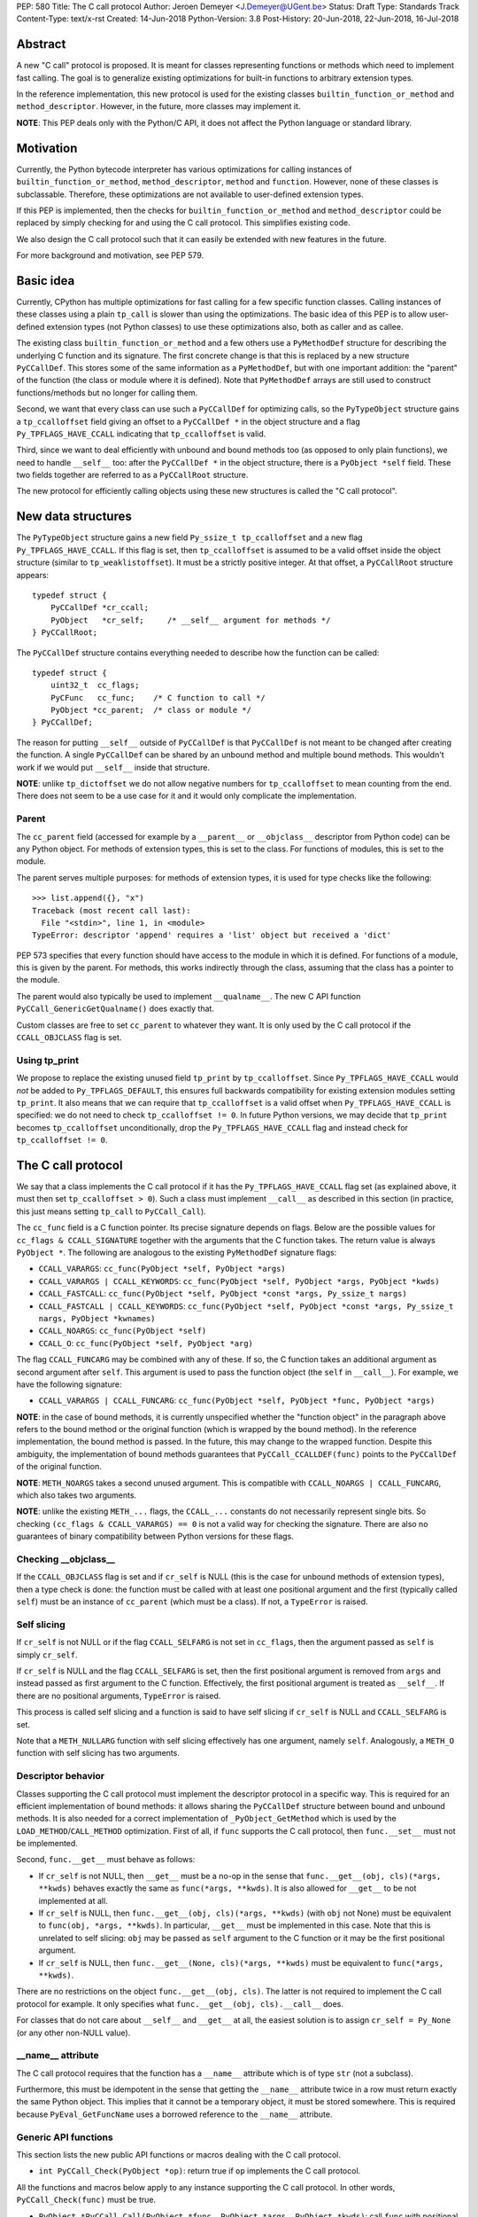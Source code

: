 PEP: 580
Title: The C call protocol
Author: Jeroen Demeyer <J.Demeyer@UGent.be>
Status: Draft
Type: Standards Track
Content-Type: text/x-rst
Created: 14-Jun-2018
Python-Version: 3.8
Post-History: 20-Jun-2018, 22-Jun-2018, 16-Jul-2018


Abstract
========

A new "C call" protocol is proposed.
It is meant for classes representing functions or methods
which need to implement fast calling.
The goal is to generalize existing optimizations for built-in functions
to arbitrary extension types.

In the reference implementation,
this new protocol is used for the existing classes
``builtin_function_or_method`` and ``method_descriptor``.
However, in the future, more classes may implement it.

**NOTE**: This PEP deals only with the Python/C API,
it does not affect the Python language or standard library.


Motivation
==========

Currently, the Python bytecode interpreter has various optimizations
for calling instances of ``builtin_function_or_method``,
``method_descriptor``, ``method`` and ``function``.
However, none of these classes is subclassable.
Therefore, these optimizations are not available to
user-defined extension types.

If this PEP is implemented, then the checks
for ``builtin_function_or_method`` and ``method_descriptor``
could be replaced by simply checking for and using the C call protocol.
This simplifies existing code.

We also design the C call protocol such that it can easily
be extended with new features in the future.

For more background and motivation, see PEP 579.


Basic idea
==========

Currently, CPython has multiple optimizations for fast calling
for a few specific function classes.
Calling instances of these classes using a plain ``tp_call`` is slower
than using the optimizations.
The basic idea of this PEP is to allow user-defined extension types
(not Python classes) to use these optimizations also,
both as caller and as callee.

The existing class ``builtin_function_or_method`` and a few others
use a ``PyMethodDef`` structure for describing the underlying C function and its signature.
The first concrete change is that this is replaced by a new structure ``PyCCallDef``.
This stores some of the same information as a ``PyMethodDef``,
but with one important addition:
the "parent" of the function (the class or module where it is defined).
Note that ``PyMethodDef`` arrays are still used to construct
functions/methods but no longer for calling them.

Second, we want that every class can use such a ``PyCCallDef`` for optimizing calls,
so the ``PyTypeObject`` structure gains a ``tp_ccalloffset`` field
giving an offset to a ``PyCCallDef *`` in the object structure
and a flag ``Py_TPFLAGS_HAVE_CCALL`` indicating that ``tp_ccalloffset`` is valid.

Third, since we want to deal efficiently with unbound and bound methods too
(as opposed to only plain functions), we need to handle ``__self__`` too:
after the ``PyCCallDef *`` in the object structure,
there is a ``PyObject *self`` field.
These two fields together are referred to as a ``PyCCallRoot`` structure.

The new protocol for efficiently calling objects using these new structures
is called the "C call protocol".


New data structures
===================

The ``PyTypeObject`` structure gains a new field ``Py_ssize_t tp_ccalloffset``
and a new flag ``Py_TPFLAGS_HAVE_CCALL``.
If this flag is set, then ``tp_ccalloffset`` is assumed to be a valid
offset inside the object structure (similar to ``tp_weaklistoffset``).
It must be a strictly positive integer.
At that offset, a ``PyCCallRoot`` structure appears::

    typedef struct {
        PyCCallDef *cr_ccall;
        PyObject   *cr_self;     /* __self__ argument for methods */
    } PyCCallRoot;

The ``PyCCallDef`` structure contains everything needed to describe how
the function can be called::

    typedef struct {
        uint32_t  cc_flags;
        PyCFunc   cc_func;    /* C function to call */
        PyObject *cc_parent;  /* class or module */
    } PyCCallDef;

The reason for putting ``__self__`` outside of ``PyCCallDef``
is that ``PyCCallDef`` is not meant to be changed after creating the function.
A single ``PyCCallDef`` can be shared
by an unbound method and multiple bound methods.
This wouldn't work if we would put ``__self__`` inside that structure.

**NOTE**: unlike ``tp_dictoffset`` we do not allow negative numbers
for ``tp_ccalloffset`` to mean counting from the end.
There does not seem to be a use case for it and it would only complicate
the implementation.

Parent
------

The ``cc_parent`` field (accessed for example by a ``__parent__``
or ``__objclass__`` descriptor from Python code) can be any Python object.
For methods of extension types, this is set to the class.
For functions of modules, this is set to the module.

The parent serves multiple purposes: for methods of extension types,
it is used for type checks like the following::

    >>> list.append({}, "x")
    Traceback (most recent call last):
      File "<stdin>", line 1, in <module>
    TypeError: descriptor 'append' requires a 'list' object but received a 'dict'

PEP 573 specifies that every function should have access to the
module in which it is defined.
For functions of a module, this is given by the parent.
For methods, this works indirectly through the class,
assuming that the class has a pointer to the module.

The parent would also typically be used to implement ``__qualname__``.
The new C API function ``PyCCall_GenericGetQualname()`` does exactly that.

Custom classes are free to set ``cc_parent`` to whatever they want.
It is only used by the C call protocol if the ``CCALL_OBJCLASS`` flag is set.

Using tp_print
--------------

We propose to replace the existing unused field ``tp_print``
by ``tp_ccalloffset``.
Since ``Py_TPFLAGS_HAVE_CCALL`` would *not* be added to
``Py_TPFLAGS_DEFAULT``, this ensures full backwards compatibility for
existing extension modules setting ``tp_print``.
It also means that we can require that ``tp_ccalloffset`` is a valid
offset when ``Py_TPFLAGS_HAVE_CCALL`` is specified:
we do not need to check ``tp_ccalloffset != 0``.
In future Python versions, we may decide that ``tp_print``
becomes ``tp_ccalloffset`` unconditionally,
drop the ``Py_TPFLAGS_HAVE_CCALL`` flag and instead check for
``tp_ccalloffset != 0``.


The C call protocol
===================

We say that a class implements the C call protocol
if it has the ``Py_TPFLAGS_HAVE_CCALL`` flag set
(as explained above, it must then set ``tp_ccalloffset > 0``).
Such a class must implement ``__call__`` as described in this section
(in practice, this just means setting ``tp_call`` to ``PyCCall_Call``).

The ``cc_func`` field is a C function pointer.
Its precise signature depends on flags.
Below are the possible values for ``cc_flags & CCALL_SIGNATURE``
together with the arguments that the C function takes.
The return value is always ``PyObject *``.
The following are analogous to the existing ``PyMethodDef``
signature flags:

- ``CCALL_VARARGS``:
  ``cc_func(PyObject *self, PyObject *args)``

- ``CCALL_VARARGS | CCALL_KEYWORDS``:
  ``cc_func(PyObject *self, PyObject *args, PyObject *kwds)``

- ``CCALL_FASTCALL``:
  ``cc_func(PyObject *self, PyObject *const *args, Py_ssize_t nargs)``

- ``CCALL_FASTCALL | CCALL_KEYWORDS``:
  ``cc_func(PyObject *self, PyObject *const *args, Py_ssize_t nargs, PyObject *kwnames)``

- ``CCALL_NOARGS``:
  ``cc_func(PyObject *self)``

- ``CCALL_O``:
  ``cc_func(PyObject *self, PyObject *arg)``

The flag ``CCALL_FUNCARG`` may be combined with any of these.
If so, the C function takes an additional argument as second argument
after ``self``.
This argument is used to pass the function object (the ``self`` in ``__call__``).
For example, we have the following signature:

- ``CCALL_VARARGS | CCALL_FUNCARG``: ``cc_func(PyObject *self, PyObject *func, PyObject *args)``

**NOTE**: in the case of bound methods, it is currently unspecified
whether the "function object" in the paragraph above refers
to the bound method or the original function (which is wrapped by the bound method).
In the reference implementation, the bound method is passed.
In the future, this may change to the wrapped function.
Despite this ambiguity, the implementation of bound methods
guarantees that ``PyCCall_CCALLDEF(func)``
points to the ``PyCCallDef`` of the original function.

**NOTE**: ``METH_NOARGS`` takes a second unused argument.
This is compatible with ``CCALL_NOARGS | CCALL_FUNCARG``,
which also takes two arguments.

**NOTE**: unlike the existing ``METH_...`` flags,
the ``CCALL_...`` constants do not necessarily represent single bits.
So checking ``(cc_flags & CCALL_VARARGS) == 0`` is not a valid way
for checking the signature.
There are also no guarantees of binary compatibility
between Python versions for these flags.

Checking __objclass__
---------------------

If the ``CCALL_OBJCLASS`` flag is set and if ``cr_self`` is NULL
(this is the case for unbound methods of extension types),
then a type check is done:
the function must be called with at least one positional argument
and the first (typically called ``self``) must be an instance of
``cc_parent`` (which must be a class).
If not, a ``TypeError`` is raised.

Self slicing
------------

If ``cr_self`` is not NULL or if the flag ``CCALL_SELFARG``
is not set in ``cc_flags``, then the argument passed as ``self``
is simply ``cr_self``.

If ``cr_self`` is NULL and the flag ``CCALL_SELFARG`` is set,
then the first positional argument is removed from
``args`` and instead passed as first argument to the C function.
Effectively, the first positional argument is treated as ``__self__``.
If there are no positional arguments, ``TypeError`` is raised.

This process is called self slicing and a function is said to have self
slicing if ``cr_self`` is NULL and ``CCALL_SELFARG`` is set.

Note that a ``METH_NULLARG`` function with self slicing effectively has
one argument, namely ``self``.
Analogously, a ``METH_O`` function with self slicing has two arguments.

Descriptor behavior
-------------------

Classes supporting the C call protocol
must implement the descriptor protocol in a specific way.
This is required for an efficient implementation of bound methods:
it allows sharing the ``PyCCallDef`` structure between bound and unbound methods.
It is also needed for a correct implementation of ``_PyObject_GetMethod``
which is used by the ``LOAD_METHOD``/``CALL_METHOD`` optimization.
First of all, if ``func`` supports the C call protocol,
then ``func.__set__`` must not be implemented.

Second, ``func.__get__`` must behave as follows:

- If ``cr_self`` is not NULL, then ``__get__`` must be a no-op
  in the sense that ``func.__get__(obj, cls)(*args, **kwds)``
  behaves exactly the same as ``func(*args, **kwds)``.
  It is also allowed for ``__get__`` to be not implemented at all.

- If ``cr_self`` is NULL, then ``func.__get__(obj, cls)(*args, **kwds)``
  (with ``obj`` not None)
  must be equivalent to ``func(obj, *args, **kwds)``.
  In particular, ``__get__`` must be implemented in this case.
  Note that this is unrelated to self slicing: ``obj`` may be passed
  as ``self`` argument to the C function or it may be the first positional argument.

- If ``cr_self`` is NULL, then ``func.__get__(None, cls)(*args, **kwds)``
  must be equivalent to ``func(*args, **kwds)``.

There are no restrictions on the object ``func.__get__(obj, cls)``.
The latter is not required to implement the C call protocol for example.
It only specifies what ``func.__get__(obj, cls).__call__`` does.

For classes that do not care about ``__self__`` and ``__get__`` at all,
the easiest solution is to assign ``cr_self = Py_None``
(or any other non-NULL value).

__name__ attribute
------------------

The C call protocol requires that the function has a ``__name__``
attribute which is of type ``str`` (not a subclass).

Furthermore, this must be idempotent in the sense
that getting the ``__name__`` attribute twice in a row must return
exactly the same Python object.
This implies that it cannot be a temporary object, it must be stored somewhere.
This is required because ``PyEval_GetFuncName``
uses a borrowed reference to the ``__name__`` attribute.

Generic API functions
---------------------

This section lists the new public API functions or macros
dealing with the C call protocol.

- ``int PyCCall_Check(PyObject *op)``:
  return true if ``op`` implements the C call protocol.

All the functions and macros below
apply to any instance supporting the C call protocol.
In other words, ``PyCCall_Check(func)`` must be true.

- ``PyObject *PyCCall_Call(PyObject *func, PyObject *args, PyObject *kwds)``:
  call ``func`` with positional arguments ``args``
  and keyword arguments ``kwds`` (``kwds`` may be NULL).
  This function is meant to be put in the ``tp_call`` slot.

- ``PyObject *PyCCall_FASTCALL(PyObject *func, PyObject *const *args, Py_ssize_t nargs, PyObject *kwds)``:
  call ``func`` with ``nargs`` positional arguments given by ``args[0]``, …, ``args[nargs-1]``.
  The parameter ``kwds`` can be NULL (no keyword arguments),
  a dict with ``name:value`` items or a tuple with keyword names.
  In the latter case, the keyword values are stored in the ``args``
  array, starting at ``args[nargs]``.

Macros to access the ``PyCCallRoot`` and ``PyCCallDef`` structures:

- ``PyCCallRoot *PyCCall_CCALLROOT(PyObject *func)``:
  pointer to the ``PyCCallRoot`` structure inside ``func``.

- ``PyCCallDef *PyCCall_CCALLDEF(PyObject *func)``:
  shorthand for ``PyCCall_CCALLROOT(func)->cr_ccall``.

- ``PyCCallDef *PyCCall_FLAGS(PyObject *func)``:
  shorthand for ``PyCCall_CCALLROOT(func)->cr_ccall->cc_flags``.

- ``PyObject *PyCCall_SELF(PyOject *func)``:
  shorthand for ``PyCCall_CCALLROOT(func)->cr_self``.

Generic getters, meant to be put into the ``tp_getset`` array:

- ``PyObject *PyCCall_GenericGetParent(PyObject *func, void *closure)``:
  return ``cc_parent``.
  Raise ``AttributeError`` if ``cc_parent`` is NULL.

- ``PyObject *PyCCall_GenericGetQualname(PyObject *func, void *closure)``:
  return a string suitable for using as ``__qualname__``.
  This uses the ``__qualname__`` of ``cc_parent`` if possible.
  It also uses the ``__name__`` attribute.

Profiling
---------

The profiling events
``c_call``, ``c_return`` and ``c_exception`` are only generated
when calling actual instances of ``builtin_function_or_method`` or ``method_descriptor``.
This is done for simplicity and also for backwards compatibility
(such that the profile function does not receive objects that it does not recognize).
In a future PEP, we may extend C-level profiling to arbitrary classes
implementing the C call protocol.


Changes to built-in functions and methods
=========================================

The reference implementation of this PEP changes
the existing classes ``builtin_function_or_method`` and ``method_descriptor``
to use the C call protocol.
In fact, those two classes are almost merged:
the implementation becomes very similar, but they remain separate classes
(mostly for backwards compatibility).
The ``PyCCallDef`` structure is simply stored
as part of the object structure.
Both classes use ``PyCFunctionObject`` as object structure.
This is the new layout for both classes::

    typedef struct {
        PyObject_HEAD
        PyCCallDef  *m_ccall;
        PyObject    *m_self;         /* Passed as 'self' arg to the C function */
        PyCCallDef   _ccalldef;      /* Storage for m_ccall */
        PyObject    *m_name;         /* __name__; str object (not NULL) */
        PyObject    *m_module;       /* __module__; can be anything */
        const char  *m_doc;          /* __text_signature__ and __doc__ */
        PyObject    *m_weakreflist;  /* List of weak references */
    } PyCFunctionObject;

For functions of a module and for unbound methods of extension types,
``m_ccall`` points to the ``_ccalldef`` field.
For bound methods, ``m_ccall`` points to the ``PyCCallDef``
of the unbound method.

**NOTE**: the new layout of ``method_descriptor`` changes it
such that it no longer starts with ``PyDescr_COMMON``.
This is purely an implementation detail and it should cause few (if any)
compatibility problems.

C API functions
---------------

The following function is added (also to the stable ABI [#pep384]_):

- ``PyObject * PyCFunction_ClsNew(PyTypeObject *cls, PyMethodDef *ml, PyObject *self, PyObject *module, PyObject *parent)``:
  create a new object with object structure ``PyCFunctionObject`` and class ``cls``.
  Note that the entries of the ``PyMethodDef`` structure are used to construct
  the new object, but it is no longer stored in the object.
  The flags for the C call protocol are automatically determined in terms
  of ``ml->ml_flags``, ``self`` and ``parent``.

The existing functions ``PyCFunction_New``, ``PyCFunction_NewEx`` and
``PyDescr_NewMethod`` are implemented in terms of ``PyCFunction_ClsNew``.

The undocumented functions ``PyCFunction_GetFlags``
and ``PyCFunction_GET_FLAGS``
are removed because it would be non-trivial to support them
in a backwards-compatible way.


Inheritance
===========

Extension types inherit the type flag ``Py_TPFLAGS_HAVE_CCALL``
and the value ``tp_ccalloffset`` from the base class,
provided that they implement ``tp_call`` and ``tp_descr_get``
the same way as the base class.
Heap types never inherit the C call protocol because
that would not be safe (heap types can be changed dynamically).


Performance
===========

This PEP should not impact the performance of existing code
(in the positive or negative sense).
It is meant to allow efficient new code to be written,
not to make existing code faster.

Here are a few pointers to the ``python-dev`` mailing list where
performance improvements are discussed:

- https://mail.python.org/pipermail/python-dev/2018-July/154571.html

- https://mail.python.org/pipermail/python-dev/2018-July/154740.html

- https://mail.python.org/pipermail/python-dev/2018-July/154775.html


Stable ABI
==========

None of the functions, structures or constants dealing with the C call protocol
are added to the stable ABI [#pep384]_.

There are two reasons for this:
first of all, the most useful feature of the C call protocol is probably the
``METH_FASTCALL`` calling convention.
Given that this is not even part of the public API (see also PEP 579, issue 6),
it would be strange to add anything else from the C call protocol
to the stable ABI.

Second, we want the C call protocol to be extensible in the future.
By not adding anything to the stable ABI,
we are free to do that without restrictions.


Backwards compatibility
=======================

There is no difference at all for the Python interface,
nor for the documented C API
(in the sense that all functions remain supported with the same functionality).

The removed function ``PyCFunction_GetFlags``,
is officially part of the stable ABI [#pep384]_.
However, this is probably an oversight:
first of all, it is not even documented.
Second, the flag ``METH_FASTCALL``
is not part of the stable ABI but it is very common
(because of Argument Clinic).
So, if one cannot support ``METH_FASTCALL``,
it is hard to imagine a use case for ``PyCFunction_GetFlags``.
The fact that ``PyCFunction_GET_FLAGS`` and ``PyCFunction_GetFlags``
are not used at all by CPython outside of ``Objects/call.c``
further shows that these functions are not particularly useful.

Concluding: the only potential breakage is with C code
which accesses the internals of ``PyCFunctionObject`` and ``PyMethodDescrObject``.
We expect very few problems because of this.


Rationale
=========

Why is this better than PEP 575?
--------------------------------

One of the major complaints of PEP 575 was that is was coupling
functionality (the calling and introspection protocol)
with the class hierarchy:
a class could only benefit from the new features
if it was a subclass of ``base_function``.
It may be difficult for existing classes to do that
because they may have other constraints on the layout of the C object structure,
coming from an existing base class or implementation details.
For example, ``functools.lru_cache`` cannot implement PEP 575 as-is.

It also complicated the implementation precisely because changes
were needed both in the implementation details and in the class hierarchy.

The current PEP does not have these problems.

Why store the function pointer in the instance?
-----------------------------------------------

The actual information needed for calling an object
is stored in the instance (in the ``PyCCallDef`` structure)
instead of the class.
This is different from the ``tp_call`` slot or earlier attempts
at implementing a ``tp_fastcall`` slot [#bpo29259]_.

The main use case is built-in functions and methods.
For those, the C function to be called does depend on the instance.

Note that the current protocol makes it easy to support the case
where the same C function is called for all instances:
just use a single static ``PyCCallDef`` structure for every instance.

Why CCALL_OBJCLASS?
-------------------

The flag ``CCALL_OBJCLASS`` is meant to support various cases
where the class of a ``self`` argument must be checked, such as::

    >>> list.append({}, None)
    Traceback (most recent call last):
      File "<stdin>", line 1, in <module>
    TypeError: append() requires a 'list' object but received a 'dict'

    >>> list.__len__({})
    Traceback (most recent call last):
      File "<stdin>", line 1, in <module>
    TypeError: descriptor '__len__' requires a 'list' object but received a 'dict'

    >>> float.__dict__["fromhex"](list, "0xff")
    Traceback (most recent call last):
      File "<stdin>", line 1, in <module>
    TypeError: descriptor 'fromhex' for type 'float' doesn't apply to type 'list'

In the reference implementation, only the first of these uses the new code.
The other examples show that these kind of checks appear
in multiple places, so it makes sense to add generic support for them.

Why CCALL_SELFARG?
------------------

The flag ``CCALL_SELFARG`` and the concept of self slicing
are needed to support methods:
the C function should not care
whether it is called as unbound method or as bound method.
In both cases, there should be a ``self`` argument
and this is simply the first positional argument of an unbound method call.

For example, ``list.append`` is a ``METH_O`` method.
Both the calls ``list.append([], 42)`` and ``[].append(42)`` should
translate to the C call ``list_append([], 42)``.

Thanks to the proposed C call protocol, we can support this in such a way
that both the unbound and the bound method share a ``PyCCallDef``
structure (with the ``CCALL_SELFARG`` flag set).

Concluding, ``CCALL_SELFARG`` has two advantages:
there is no extra layer of indirection for calling
and constructing bound methods does not require setting up a ``PyCCallDef`` structure.

Replacing tp_print
------------------

We repurpose ``tp_print`` as ``tp_ccalloffset`` because this makes
it easier for external projects to backport the C call protocol
to earlier Python versions.
In particular, the Cython project has shown interest in doing that
(see https://mail.python.org/pipermail/python-dev/2018-June/153927.html).


Alternative suggestions
=======================

PEP 576 is an alternative approach to solving the same problem as this PEP.
See https://mail.python.org/pipermail/python-dev/2018-July/154238.html
for comments on the difference between PEP 576 and PEP 580.


Reference implementation
========================

The reference implementation can be found at
https://github.com/jdemeyer/cpython/tree/pep580


References
==========

.. [#pep384] Löwis, PEP 384 – Defining a Stable ABI,
             https://www.python.org/dev/peps/pep-0384/

.. [#bpo29259] Add tp_fastcall to PyTypeObject: support FASTCALL calling convention for all callable objects,
               https://bugs.python.org/issue29259


Copyright
=========

This document has been placed in the public domain.



..
   Local Variables:
   mode: indented-text
   indent-tabs-mode: nil
   sentence-end-double-space: t
   fill-column: 70
   coding: utf-8
   End:
